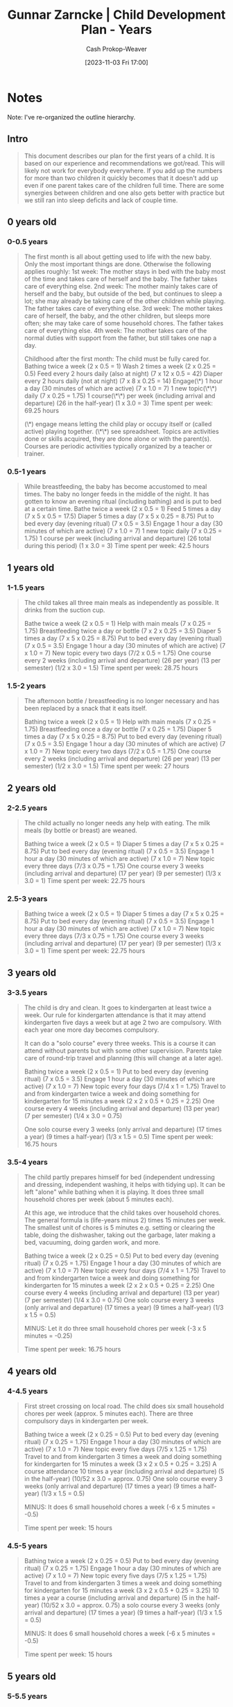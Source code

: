 :PROPERTIES:
:ID:       401eb269-861d-445a-847f-88f89c5c5971
:LAST_MODIFIED: [2023-11-03 Fri 17:07]
:END:
#+title: Gunnar Zarncke | Child Development Plan - Years
#+hugo_custom_front_matter: :slug "401eb269-861d-445a-847f-88f89c5c5971"
#+author: Cash Prokop-Weaver
#+date: [2023-11-03 Fri 17:00]
#+filetags: :reference:

* Notes

Note: I've re-organized the outline hierarchy.

** Intro
#+begin_quote
This document describes our plan for the first years of a child. It is based on our experience and recommendations we got/read. This will likely not work for everybody everywhere. If you add up the numbers for more than two children it quickly becomes that it doesn't add up even if one parent takes care of the children full time. There are some synergies between children and one also gets better with practice but we still ran into sleep deficits and lack of couple time.
#+end_quote
** 0 years old
*** 0-0.5 years
#+begin_quote
The first month is all about getting used to life with the new baby. Only the most important things are done. Otherwise the following applies roughly:
1st week: The mother stays in bed with the baby most of the time and takes care of herself and the baby. The father takes care of everything else.
2nd week: The mother mainly takes care of herself and the baby, but outside of the bed, but continues to sleep a lot; she may already be taking care of the other children while playing. The father takes care of everything else.
3rd week: The mother takes care of herself, the baby, and the other children, but sleeps more often; she may take care of some household chores. The father takes care of everything else.
4th week: The mother takes care of the normal duties with support from the father, but still takes one nap a day.

Childhood after the first month: The child must be fully cared for.
Bathing twice a week (2 x 0.5 = 1)
Wash 2 times a week (2 x 0.25 = 0.5)
Feed every 2 hours daily (also at night) (7 x 12 x 0.5 = 42)
Diaper every 2 hours daily (not at night) (7 x 8 x 0.25 = 14)
Engage(\*) 1 hour a day (30 minutes of which are active) (7 x 1.0 = 7)
1 new topic(\*\*) daily (7 x 0.25 = 1.75)
1 course(\*\*) per week (including arrival and departure) (26 in the half-year) (1 x 3.0 = 3)
Time spent per week: 69.25 hours

(\*) engage means letting the child play or occupy itself or (called active) playing together.
(\*\*) see spreadsheet. Topics are activities done or skills acquired, they are done alone or with the parent(s). Courses are periodic activities typically organized by a teacher or trainer.
#+end_quote
*** 0.5-1 years
#+begin_quote
While breastfeeding, the baby has become accustomed to meal times. The baby no longer feeds in the middle of the night. It has gotten to know an evening ritual (including bathing) and is put to bed at a certain time.
Bathe twice a week (2 x 0.5 = 1)
Feed 5 times a day (7 x 5 x 0.5 = 17.5)
Diaper 5 times a day (7 x 5 x 0.25 = 8.75)
Put to bed every day (evening ritual) (7 x 0.5 = 3.5)
Engage 1 hour a day (30 minutes of which are active) (7 x 1.0 = 7)
1 new topic daily (7 x 0.25 = 1.75)
1 course per week (including arrival and departure) (26 total during this period) (1 x 3.0 = 3)
Time spent per week: 42.5 hours
#+end_quote
** 1 years old
*** 1-1.5 years
#+begin_quote
The child takes all three main meals as independently as possible. It drinks from the suction cup.

Bathe twice a week (2 x 0.5 = 1)
Help with main meals (7 x 0.25 = 1.75)
Breastfeeding twice a day or bottle (7 x 2 x 0.25 = 3.5)
Diaper 5 times a day (7 x 5 x 0.25 = 8.75)
Put to bed every day (evening ritual) (7 x 0.5 = 3.5)
Engage 1 hour a day (30 minutes of which are active) (7 x 1.0 = 7)
New topic every two days (7/2 x 0.5 = 1.75)
One course every 2 weeks (including arrival and departure) (26 per year) (13 per semester) (1/2 x 3.0 = 1.5)
Time spent per week: 28.75 hours
#+end_quote
*** 1.5-2 years
#+begin_quote
The afternoon bottle / breastfeeding is no longer necessary and has been replaced by a snack that it eats itself.

Bathing twice a week (2 x 0.5 = 1)
Help with main meals (7 x 0.25 = 1.75)
Breastfeeding once a day or bottle (7 x 0.25 = 1.75)
Diaper 5 times a day (7 x 5 x 0.25 = 8.75)
Put to bed every day (evening ritual) (7 x 0.5 = 3.5)
Engage 1 hour a day (30 minutes of which are active) (7 x 1.0 = 7)
New topic every two days (7/2 x 0.5 = 1.75)
One course every 2 weeks (including arrival and departure) (26 per year) (13 per semester) (1/2 x 3.0 = 1.5)
Time spent per week: 27 hours
#+end_quote
** 2 years old
*** 2-2.5 years
#+begin_quote
The child actually no longer needs any help with eating. The milk meals (by bottle or breast) are weaned.

Bathing twice a week (2 x 0.5 = 1)
Diaper 5 times a day (7 x 5 x 0.25 = 8.75)
Put to bed every day (evening ritual) (7 x 0.5 = 3.5)
Engage 1 hour a day (30 minutes of which are active) (7 x 1.0 = 7)
New topic every three days (7/3 x 0.75 = 1.75)
One course every 3 weeks (including arrival and departure) (17 per year) (9 per semester) (1/3 x 3.0 = 1)
Time spent per week: 22.75 hours
#+end_quote
*** 2.5-3 years
#+begin_quote
Bathing twice a week (2 x 0.5 = 1)
Diaper 5 times a day (7 x 5 x 0.25 = 8.75)
Put to bed every day (evening ritual) (7 x 0.5 = 3.5)
Engage 1 hour a day (30 minutes of which are active) (7 x 1.0 = 7)
New topic every three days (7/3 x 0.75 = 1.75)
One course every 3 weeks (including arrival and departure) (17 per year) (9 per semester) (1/3 x 3.0 = 1)
Time spent per week: 22.75 hours
#+end_quote
** 3 years old
*** 3-3.5 years
#+begin_quote
The child is dry and clean. It goes to kindergarten at least twice a week.
Our rule for kindergarten attendance is that it may attend kindergarten five days a week but at age 2 two are compulsory. With each year one more day becomes compulsory.

It can do a "solo course" every three weeks. This is a course it can attend without parents but with some other supervision. Parents take care of round-trip travel and planning (this will change at a later age).

Bathing twice a week (2 x 0.5 = 1)
Put to bed every day (evening ritual) (7 x 0.5 = 3.5)
Engage 1 hour a day (30 minutes of which are active) (7 x 1.0 = 7)
New topic every four days (7/4 x 1 = 1.75)
Travel to and from kindergarten twice a week and doing something for kindergarten for 15 minutes a week (2 x 2 x 0.5 + 0.25 = 2.25)
One course every 4 weeks (including arrival and departure) (13 per year) (7 per semester) (1/4 x 3.0 = 0.75)

One solo course every 3 weeks (only arrival and departure) (17 times a year) (9 times a half-year) (1/3 x 1.5 = 0.5)
Time spent per week: 16.75 hours
#+end_quote
*** 3.5-4 years
#+begin_quote
The child partly prepares himself for bed (independent undressing and dressing, independent washing, it helps with tidying up). It can be left "alone" while bathing when it is playing. It does three small household chores per week (about 5 minutes each).

At this age, we introduce that the child takes over household chores. The general formula is
(life-years minus 2) times 15 minutes per week. The smallest unit of chores is 5 minutes e.g. setting or clearing the table, doing the dishwasher, taking out the garbage, later making a bed, vacuuming, doing garden work, and more.


Bathing twice a week (2 x 0.25 = 0.5)
Put to bed every day (evening ritual) (7 x 0.25 = 1.75)
Engage 1 hour a day (30 minutes of which are active) (7 x 1.0 = 7)
New topic every four days (7/4 x 1 = 1.75)
Travel to and from kindergarten twice a week and doing something for kindergarten for 15 minutes a week (2 x 2 x 0.5 + 0.25 = 2.25)
One course every 4 weeks (including arrival and departure) (13 per year) (7 per semester) (1/4 x 3.0 = 0.75)
One solo course every 3 weeks (only arrival and departure) (17 times a year) (9 times a half-year) (1/3 x 1.5 = 0.5)

MINUS: Let it do three small household chores per week (-3 x 5 minutes = -0.25)

Time spent per week: 16.75 hours
#+end_quote
** 4 years old
*** 4-4.5 years
#+begin_quote
First street crossing on local road.
The child does six small household chores per week (approx. 5 minutes each). There are three compulsory days in kindergarten per week.

Bathing twice a week (2 x 0.25 = 0.5)
Put to bed every day (evening ritual) (7 x 0.25 = 1.75)
Engage 1 hour a day (30 minutes of which are active) (7 x 1.0 = 7)
New topic every five days (7/5 x 1.25 = 1.75)
Travel to and from kindergarten 3 times a week and doing something for kindergarten for 15 minutes a week (3 x 2 x 0.5 + 0.25 = 3.25)
A course attendance 10 times a year (including arrival and departure) (5 in the half-year) (10/52 x 3.0 = approx. 0.75)
One solo course every 3 weeks (only arrival and departure) (17 times a year) (9 times a half-year) (1/3 x 1.5 = 0.5)

MINUS: It does 6 small household chores a week (-6 x 5 minutes = -0.5)

Time spent per week: 15 hours
#+end_quote
*** 4.5-5 years
#+begin_quote
Bathing twice a week (2 x 0.25 = 0.5)
Put to bed every day (evening ritual) (7 x 0.25 = 1.75)
Engage 1 hour a day (30 minutes of which are active) (7 x 1.0 = 7)
New topic every five days (7/5 x 1.25 = 1.75)
Travel to and from kindergarten 3 times a week and doing something for kindergarten for 15 minutes a week (3 x 2 x 0.5 + 0.25 = 3.25)
10 times a year a course (including arrival and departure) (5 in the half-year) (10/52 x 3.0 = approx. 0.75)
a solo course every 3 weeks (only arrival and departure) (17 times a year) (9 times a half-year) (1/3 x 1.5 = 0.5)

MINUS: It does 6 small household chores a week (-6 x 5 minutes = -0.5)

Time spent per week: 15 hours
#+end_quote
** 5 years old
*** 5-5.5 years
#+begin_quote
The child has four compulsory kindergarten days per week. It does nine small household chores a week.

Bathing twice a week (2 x 0.25 = 0.5)
Put to bed every day (evening ritual) (7 x 0.25 = 1.75)
Engage 1 hour a day (30 minutes of which are active) (7 x 1.0 = 7)
New topic every six days (7/6 x 1.5 = 1.75)
Travel to and from kindergarten 4 times a week and doing something for kindergarten for 15 minutes a week (4 x 2 x 0.5 + 0.25 = 4.25)
10 times a year a course (including arrival and departure) (5 in the half-year) (10/52 x 3.0 = approx. 0.75)
One solo course every 3 weeks (only arrival and departure) (17 times a year) (9 times a half-year) (1/3 x 1.5 = 0.5)

MINUS: It does 9 small household chores a week (-9 x 5 minutes = -0.75)

Time spent per week: 15.75 hours
#+end_quote
*** 5.5-6 years
#+begin_quote
The child walks to the kindergarten alone. It can prepare itself for bed on its own (only bedtime singing; book reading is then "game time").

Bathing twice a week (2 x 0.25 = 0.5)
Engage 1 hour a day (30 minutes of which are active) (7 x 1.0 = 7)
New topic every six days (7/6 x 1.5 = 1.75)
Pick up from kindergarten 4 times a week and do something for kindergarten for 15 minutes a week (4 x 0.5 + 0.25 = 2.25)
10 times a year a course (including arrival and departure) (5 in the half-year) (10/52 x 3.0 = approx. 0.75)
One solo course every 3 weeks (only arrival and departure) (17 times a year) (9 times a half-year) (1/3 x 1.5 = 0.5)

MINUS: It does 9 small household chores a week (-9 x 5 minutes = -0.75)

Time spent per week: 12 hours
#+end_quote
** 6 years old
*** 6-6.5 years
#+begin_quote
The child goes to school on 5 mornings (if they have not yet started school, the following times still apply), are brought and picked up. The "background activity" is reduced by 15 minutes. 4 small household chores are done by him. During the week, the child is helped with homework for 15 minutes (even during holidays that are not holidays).

Bathing twice a week (2 x 0.25 = 0.5)
Engage 45 minutes a day (30 minutes of which are active) (7 x 0.75 = 5.25)
New topic every 7 days (7/7 x 1.75 = 1.75)
Travel to and from school 5 times a week and doing something for the school for 30 minutes a week (5 x 0.5 + 0.5 = 3)
Help with homework 5 times a week for 15 minutes (5 x 0.25 = 1.25)
10 times a year a course (including arrival and departure) (5 in the half-year) (10/52 x 3.0 = approx. 0.75)
One solo course every 3 weeks (only arrival and departure) (17 times a year) (9 times a half-year) (1/3 x 1.5 = 0.5)

MINUS: It does 12 small household chores a week (-12 x 5 minutes = -1 hour)

Time spent per week: 12 hours
#+end_quote
*** 6.5-7 years
#+begin_quote
The child goes to and from school alone. The child can do the bathing alone (possibly with little help, which is then a background job).

Bathing once a week (0.25)
Engage 45 minutes a day (30 minutes of which are active) (7 x 0.75 = 5.25)
New topic every 7 days (7/7 x 1.75 = 1.75)
Do something for school once a week (0.5)
Help with homework 5 times a week for 15 minutes (5 x 0.25 = 1.25)
10 times a year a course (including arrival and departure) (5 in the half-year) (10/52 x 3.0 = approx. 0.75)
One solo course every 3 weeks (only arrival and departure) (17 times a year) (9 times a half-year) (1/3 x 1.5 = 0.5)

MINUS: It does 12 small household chores a week (-12 x 5 minutes = -1 hour)

Time spent per week: 9.25 hours
#+end_quote
** 7 years old
*** 7-7.5 years
#+begin_quote
The child no longer receives something "new" every week, and the times are reduced as a result. 15 small household chores per week. "Days off" at school: 2 per month.

Bathing once a week (0.25)
Engage 45 minutes a day (30 minutes of which are active) (7 x 0.75 = 5.25)
New topic every 8 days (7/8 x 1.75 = approx. 1.75)
Do something for school once a week (0.5)
Help with homework 5 times a week for 15 minutes (5 x 0.25 = 1.25)
10 times a year a course (including arrival and departure) (5 in the half-year) (10/52 x 3.0 = approx. 0.75)
One solo course every 3 weeks (only arrival and departure) (17 times a year) (9 times a half-year) (1/3 x 1.5 = 0.5)

MINUS: It does 15 small household chores a week (-15 x 5 minutes = -1.25)

Time spent per week: 9 hours
#+end_quote
*** 7.5-8 years
#+begin_quote
Bathing once a week (0.25)
Engage 45 minutes a day (30 minutes of which are active) (7 x 0.75 = 5.25)
New topic every 8 days (7/8 x 1.75 = approx. 1.75)
Do something for school once a week (0.5)
Help with homework 5 times a week for 15 minutes (5 x 0.25 = 1.25)
10 times a year a course (including arrival and departure) (5 in the half-year) (10/52 x 3.0 = approx. 0.75)
One solo course every 3 weeks (only arrival and departure) (17 times a year) (9 times a half-year) (1/3 x 1.5 = 0.5)

MINUS: It does 15 small household chores a week (-15 x 5 minutes = -1.25)

Time spent per week: 9 hours
#+end_quote
* Flashcards :noexport:
* Bibliography
#+print_bibliography:
